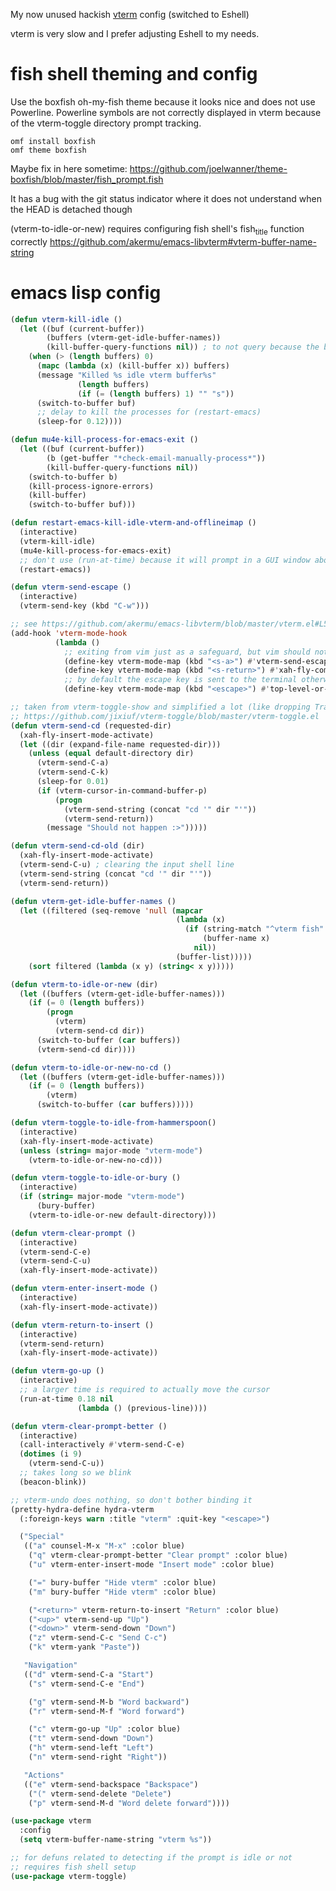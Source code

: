 My now unused hackish [[https://github.com/akermu/emacs-libvterm][vterm]] config (switched to Eshell)

vterm is very slow and I prefer adjusting Eshell to my needs.

* fish shell theming and config

Use the boxfish oh-my-fish theme because it looks nice and does not use Powerline.
Powerline symbols are not correctly displayed in vterm because of the vterm-toggle directory prompt tracking.

#+begin_src fish
omf install boxfish
omf theme boxfish
#+end_src

Maybe fix in here sometime: https://github.com/joelwanner/theme-boxfish/blob/master/fish_prompt.fish

It has a bug with the git status indicator where it does not understand when the HEAD is detached though

(vterm-to-idle-or-new) requires configuring fish shell's fish_title function correctly
https://github.com/akermu/emacs-libvterm#vterm-buffer-name-string

* emacs lisp config

#+begin_src emacs-lisp
(defun vterm-kill-idle ()
  (let ((buf (current-buffer))
        (buffers (vterm-get-idle-buffer-names))
        (kill-buffer-query-functions nil)) ; to not query because the buffer has a running process
    (when (> (length buffers) 0)
      (mapc (lambda (x) (kill-buffer x)) buffers)
      (message "Killed %s idle vterm buffer%s"
               (length buffers)
               (if (= (length buffers) 1) "" "s"))
      (switch-to-buffer buf)
      ;; delay to kill the processes for (restart-emacs)
      (sleep-for 0.12))))

(defun mu4e-kill-process-for-emacs-exit ()
  (let ((buf (current-buffer))
        (b (get-buffer "*check-email-manually-process*"))
        (kill-buffer-query-functions nil))
    (switch-to-buffer b)
    (kill-process-ignore-errors)
    (kill-buffer)
    (switch-to-buffer buf)))

(defun restart-emacs-kill-idle-vterm-and-offlineimap ()
  (interactive)
  (vterm-kill-idle)
  (mu4e-kill-process-for-emacs-exit)
  ;; don't use (run-at-time) because it will prompt in a GUI window about unsaved changes
  (restart-emacs))

(defun vterm-send-escape ()
  (interactive)
  (vterm-send-key (kbd "C-w")))

;; see https://github.com/akermu/emacs-libvterm/blob/master/vterm.el#L540
(add-hook 'vterm-mode-hook
          (lambda ()
            ;; exiting from vim just as a safeguard, but vim should not be used in vterm
            (define-key vterm-mode-map (kbd "<s-a>") #'vterm-send-escape)
            (define-key vterm-mode-map (kbd "<s-return>") #'xah-fly-command-mode-activate)
            ;; by default the escape key is sent to the terminal otherwise
            (define-key vterm-mode-map (kbd "<escape>") #'top-level-or-bury-buffers)))

;; taken from vterm-toggle-show and simplified a lot (like dropping Tramp support)
;; https://github.com/jixiuf/vterm-toggle/blob/master/vterm-toggle.el
(defun vterm-send-cd (requested-dir)
  (xah-fly-insert-mode-activate)
  (let ((dir (expand-file-name requested-dir)))
    (unless (equal default-directory dir)
      (vterm-send-C-a)
      (vterm-send-C-k)
      (sleep-for 0.01)
      (if (vterm-cursor-in-command-buffer-p)
          (progn
            (vterm-send-string (concat "cd '" dir "'"))
            (vterm-send-return))
        (message "Should not happen :>")))))

(defun vterm-send-cd-old (dir)
  (xah-fly-insert-mode-activate)
  (vterm-send-C-u) ; clearing the input shell line
  (vterm-send-string (concat "cd '" dir "'"))
  (vterm-send-return))

(defun vterm-get-idle-buffer-names ()
  (let ((filtered (seq-remove 'null (mapcar
                                     (lambda (x)
                                       (if (string-match "^vterm fish" (buffer-name x))
                                           (buffer-name x)
                                         nil))
                                     (buffer-list)))))
    (sort filtered (lambda (x y) (string< x y)))))

(defun vterm-to-idle-or-new (dir)
  (let ((buffers (vterm-get-idle-buffer-names)))
    (if (= 0 (length buffers))
        (progn
          (vterm)
          (vterm-send-cd dir))
      (switch-to-buffer (car buffers))
      (vterm-send-cd dir))))

(defun vterm-to-idle-or-new-no-cd ()
  (let ((buffers (vterm-get-idle-buffer-names)))
    (if (= 0 (length buffers))
        (vterm)
      (switch-to-buffer (car buffers)))))

(defun vterm-toggle-to-idle-from-hammerspoon()
  (interactive)
  (xah-fly-insert-mode-activate)
  (unless (string= major-mode "vterm-mode")
    (vterm-to-idle-or-new-no-cd)))

(defun vterm-toggle-to-idle-or-bury ()
  (interactive)
  (if (string= major-mode "vterm-mode")
      (bury-buffer)
    (vterm-to-idle-or-new default-directory)))

(defun vterm-clear-prompt ()
  (interactive)
  (vterm-send-C-e)
  (vterm-send-C-u)
  (xah-fly-insert-mode-activate))

(defun vterm-enter-insert-mode ()
  (interactive)
  (xah-fly-insert-mode-activate))

(defun vterm-return-to-insert ()
  (interactive)
  (vterm-send-return)
  (xah-fly-insert-mode-activate))

(defun vterm-go-up ()
  (interactive)
  ;; a larger time is required to actually move the cursor
  (run-at-time 0.18 nil
               (lambda () (previous-line))))

(defun vterm-clear-prompt-better ()
  (interactive)
  (call-interactively #'vterm-send-C-e)
  (dotimes (i 9)
    (vterm-send-C-u))
  ;; takes long so we blink
  (beacon-blink))

;; vterm-undo does nothing, so don't bother binding it
(pretty-hydra-define hydra-vterm
  (:foreign-keys warn :title "vterm" :quit-key "<escape>")

  ("Special"
   (("a" counsel-M-x "M-x" :color blue)
    ("q" vterm-clear-prompt-better "Clear prompt" :color blue)
    ("u" vterm-enter-insert-mode "Insert mode" :color blue)
    
    ("=" bury-buffer "Hide vterm" :color blue)
    ("m" bury-buffer "Hide vterm" :color blue)
    
    ("<return>" vterm-return-to-insert "Return" :color blue)
    ("<up>" vterm-send-up "Up")
    ("<down>" vterm-send-down "Down")
    ("z" vterm-send-C-c "Send C-c")
    ("k" vterm-yank "Paste"))

   "Navigation"
   (("d" vterm-send-C-a "Start")
    ("s" vterm-send-C-e "End")

    ("g" vterm-send-M-b "Word backward")
    ("r" vterm-send-M-f "Word forward")

    ("c" vterm-go-up "Up" :color blue)
    ("t" vterm-send-down "Down")
    ("h" vterm-send-left "Left")
    ("n" vterm-send-right "Right"))

   "Actions"
   (("e" vterm-send-backspace "Backspace")
    ("(" vterm-send-delete "Delete")
    ("p" vterm-send-M-d "Word delete forward"))))

(use-package vterm
  :config
  (setq vterm-buffer-name-string "vterm %s"))

;; for defuns related to detecting if the prompt is idle or not
;; requires fish shell setup
(use-package vterm-toggle)
#+end_src



